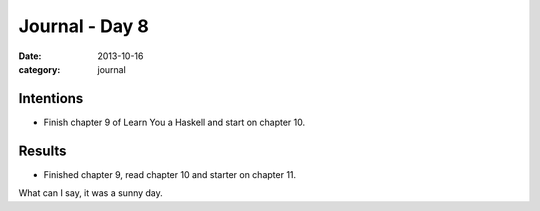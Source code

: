 
Journal - Day 8
===============

:date: 2013-10-16
:category: journal

Intentions
----------

* Finish chapter 9 of Learn You a Haskell and start on chapter 10.

Results
-------

* Finished chapter 9, read chapter 10 and starter on chapter 11.

What can I say, it was a sunny day.


